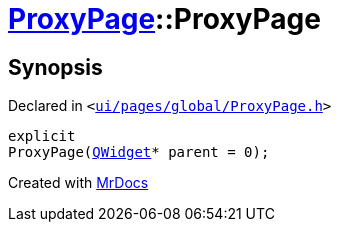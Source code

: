 [#ProxyPage-2constructor]
= xref:ProxyPage.adoc[ProxyPage]::ProxyPage
:relfileprefix: ../
:mrdocs:


== Synopsis

Declared in `&lt;https://github.com/PrismLauncher/PrismLauncher/blob/develop/launcher/ui/pages/global/ProxyPage.h#L54[ui&sol;pages&sol;global&sol;ProxyPage&period;h]&gt;`

[source,cpp,subs="verbatim,replacements,macros,-callouts"]
----
explicit
ProxyPage(xref:QWidget.adoc[QWidget]* parent = 0);
----



[.small]#Created with https://www.mrdocs.com[MrDocs]#
